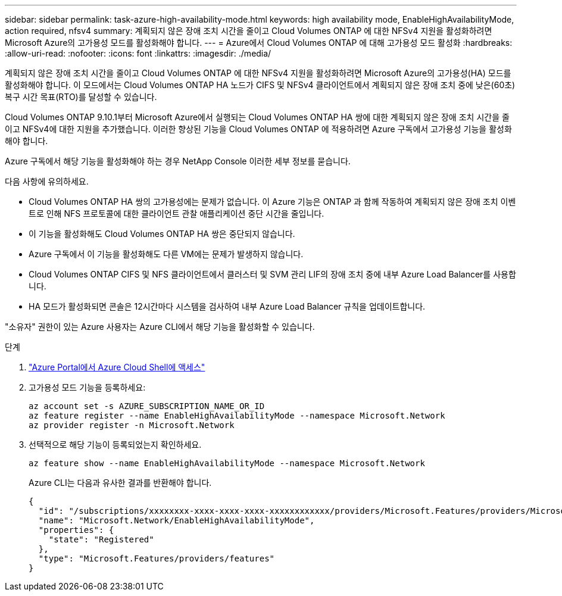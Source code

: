 ---
sidebar: sidebar 
permalink: task-azure-high-availability-mode.html 
keywords: high availability mode, EnableHighAvailabilityMode, action required, nfsv4 
summary: 계획되지 않은 장애 조치 시간을 줄이고 Cloud Volumes ONTAP 에 대한 NFSv4 지원을 활성화하려면 Microsoft Azure의 고가용성 모드를 활성화해야 합니다. 
---
= Azure에서 Cloud Volumes ONTAP 에 대해 고가용성 모드 활성화
:hardbreaks:
:allow-uri-read: 
:nofooter: 
:icons: font
:linkattrs: 
:imagesdir: ./media/


[role="lead"]
계획되지 않은 장애 조치 시간을 줄이고 Cloud Volumes ONTAP 에 대한 NFSv4 지원을 활성화하려면 Microsoft Azure의 고가용성(HA) 모드를 활성화해야 합니다.  이 모드에서는 Cloud Volumes ONTAP HA 노드가 CIFS 및 NFSv4 클라이언트에서 계획되지 않은 장애 조치 중에 낮은(60초) 복구 시간 목표(RTO)를 달성할 수 있습니다.

Cloud Volumes ONTAP 9.10.1부터 Microsoft Azure에서 실행되는 Cloud Volumes ONTAP HA 쌍에 대한 계획되지 않은 장애 조치 시간을 줄이고 NFSv4에 대한 지원을 추가했습니다.  이러한 향상된 기능을 Cloud Volumes ONTAP 에 적용하려면 Azure 구독에서 고가용성 기능을 활성화해야 합니다.

Azure 구독에서 해당 기능을 활성화해야 하는 경우 NetApp Console 이러한 세부 정보를 묻습니다.

다음 사항에 유의하세요.

* Cloud Volumes ONTAP HA 쌍의 고가용성에는 문제가 없습니다.  이 Azure 기능은 ONTAP 과 함께 작동하여 계획되지 않은 장애 조치 이벤트로 인해 NFS 프로토콜에 대한 클라이언트 관찰 애플리케이션 중단 시간을 줄입니다.
* 이 기능을 활성화해도 Cloud Volumes ONTAP HA 쌍은 중단되지 않습니다.
* Azure 구독에서 이 기능을 활성화해도 다른 VM에는 문제가 발생하지 않습니다.
* Cloud Volumes ONTAP CIFS 및 NFS 클라이언트에서 클러스터 및 SVM 관리 LIF의 장애 조치 중에 내부 Azure Load Balancer를 사용합니다.
* HA 모드가 활성화되면 콘솔은 12시간마다 시스템을 검사하여 내부 Azure Load Balancer 규칙을 업데이트합니다.


"소유자" 권한이 있는 Azure 사용자는 Azure CLI에서 해당 기능을 활성화할 수 있습니다.

.단계
. https://docs.microsoft.com/en-us/azure/cloud-shell/quickstart["Azure Portal에서 Azure Cloud Shell에 액세스"^]
. 고가용성 모드 기능을 등록하세요:
+
[source, azurecli]
----
az account set -s AZURE_SUBSCRIPTION_NAME_OR_ID
az feature register --name EnableHighAvailabilityMode --namespace Microsoft.Network
az provider register -n Microsoft.Network
----
. 선택적으로 해당 기능이 등록되었는지 확인하세요.
+
[source, azurecli]
----
az feature show --name EnableHighAvailabilityMode --namespace Microsoft.Network
----
+
Azure CLI는 다음과 유사한 결과를 반환해야 합니다.

+
[listing]
----
{
  "id": "/subscriptions/xxxxxxxx-xxxx-xxxx-xxxx-xxxxxxxxxxxx/providers/Microsoft.Features/providers/Microsoft.Network/features/EnableHighAvailabilityMode",
  "name": "Microsoft.Network/EnableHighAvailabilityMode",
  "properties": {
    "state": "Registered"
  },
  "type": "Microsoft.Features/providers/features"
}
----

